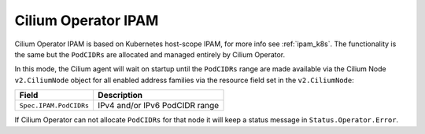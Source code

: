 .. only:: not (epub or latex or html)

    WARNING: You are looking at unreleased Cilium documentation.
    Please use the official rendered version released here:
    http://docs.cilium.io

.. _ipam_crd_operator:

####################
Cilium Operator IPAM
####################

Cilium Operator IPAM is based on Kubernetes host-scope IPAM, for more info
see :ref:`ipam_k8s`. The functionality is the same but the ``PodCIDRs`` are
allocated and managed entirely by Cilium Operator.

In this mode, the Cilium agent will wait on startup until the ``PodCIDRs`` range
are made available via the Cilium Node ``v2.CiliumNode`` object for all enabled
address families via the resource field set in the ``v2.CiliumNode``:

====================== ==============================
Field                  Description
====================== ==============================
``Spec.IPAM.PodCIDRs`` IPv4 and/or IPv6 PodCIDR range
====================== ==============================

If Cilium Operator can not allocate ``PodCIDRs`` for that node it will keep
a status message in ``Status.Operator.Error``.
